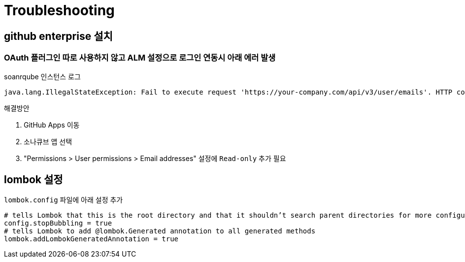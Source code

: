 = Troubleshooting

== github enterprise 설치

=== OAuth 플러그인 따로 사용하지 않고 ALM 설정으로 로그인 연동시 아래 에러 발생

[source]
.soanrqube 인스턴스 로그
----
java.lang.IllegalStateException: Fail to execute request 'https://your-company.com/api/v3/user/emails'. HTTP code: 403, response: {"message":"Resource not accessible by integration","documentation_url":"https://developer.github.com/enterprise/2.19/v3/users/emails/#list-email-addresses-for-a-user"}
----

.해결방안
. GitHub Apps 이동
. 소나큐브 앱 선택
. "Permissions > User permissions > Email addresses" 설정에 `Read-only` 추가 필요


== lombok 설정

`lombok.config` 파일에 아래 설정 추가

[source, config]
----
# tells Lombok that this is the root directory and that it shouldn’t search parent directories for more configuration files
config.stopBubbling = true
# tells Lombok to add @lombok.Generated annotation to all generated methods
lombok.addLombokGeneratedAnnotation = true
----
